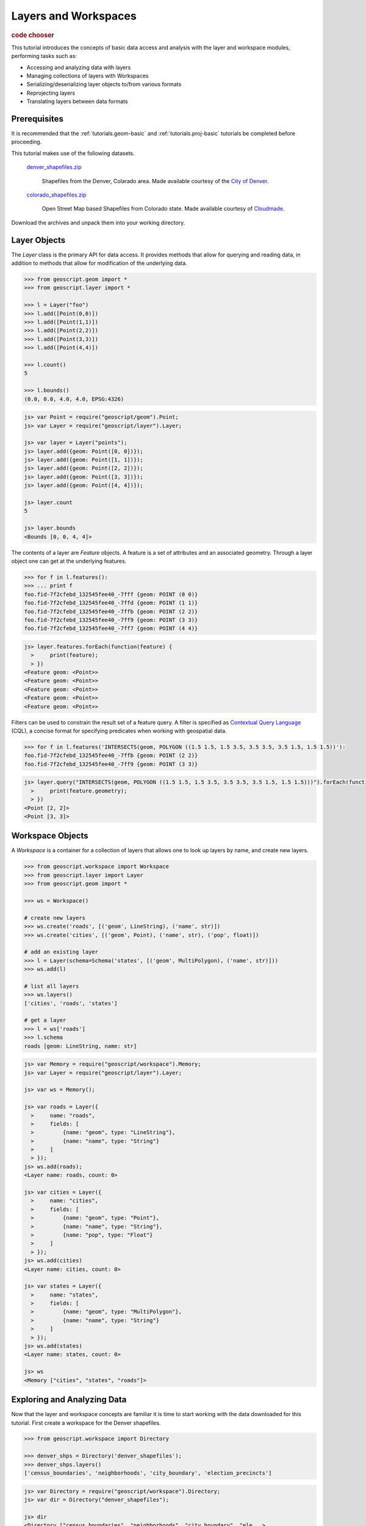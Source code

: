 .. _tutorials.data-basic:

Layers and Workspaces
=====================

.. cssclass:: show-chooser

.. rubric:: code chooser

This tutorial introduces the concepts of basic data access and analysis with the layer and workspace modules, performing tasks such as:

* Accessing and analyzing data with layers
* Managing collections of layers with Workspaces
* Serializing/deserializing layer objects to/from various formats
* Reprojecting layers
* Translating layers between data formats

Prerequisites
-------------

It is recommended that the :ref:`tutorials.geom-basic` and :ref:`tutorials.proj-basic` tutorials be completed before proceeding.

This tutorial makes use of the following datasets. 

  `denver_shapefiles.zip <http://data.opengeo.org/geoscript/denver_shapefiles.zip>`_

    Shapefiles from the Denver, Colarado area. Made available courtesy of the `City of Denver <http://www.denvergov.org/GIS>`_.

  `colorado_shapefiles.zip <http://data.opengeo.org/geoscript/colorado_shapefiles.zip>`_

    Open Street Map based Shapefiles from Colorado state. Made available courtesy of `Cloudmade <http://downloads.cloudmade.com/>`_. 

Download the archives and unpack them into your working directory.

Layer Objects
-------------

The *Layer* class is the primary API for data access. It provides methods that allow for querying
and reading data, in addition to methods that allow for modification of the underlying data. 

.. cssclass:: code py

.. code-block:: python

    >>> from geoscript.geom import *
    >>> from geoscript.layer import *

    >>> l = Layer("foo")
    >>> l.add([Point(0,0)])
    >>> l.add([Point(1,1)])
    >>> l.add([Point(2,2)])
    >>> l.add([Point(3,3)])
    >>> l.add([Point(4,4)])
  
    >>> l.count()
    5
   
    >>> l.bounds()
    (0.0, 0.0, 4.0, 4.0, EPSG:4326)

.. cssclass:: code js

.. code-block:: javascript

    js> var Point = require("geoscript/geom").Point;
    js> var Layer = require("geoscript/layer").Layer;

    js> var layer = Layer("points");
    js> layer.add({geom: Point([0, 0])});
    js> layer.add({geom: Point([1, 1])});
    js> layer.add({geom: Point([2, 2])});
    js> layer.add({geom: Point([3, 3])});
    js> layer.add({geom: Point([4, 4])});

    js> layer.count
    5

    js> layer.bounds
    <Bounds [0, 0, 4, 4]>


The contents of a layer are *Feature* objects. A feature is a set of attributes and an associated geometry. Through a layer object one can get at the underlying features.

.. cssclass:: code py

.. code-block:: python

   >>> for f in l.features():
   >>> ... print f
   foo.fid-7f2cfebd_132545fee40_-7fff {geom: POINT (0 0)}
   foo.fid-7f2cfebd_132545fee40_-7ffd {geom: POINT (1 1)}
   foo.fid-7f2cfebd_132545fee40_-7ffb {geom: POINT (2 2)}
   foo.fid-7f2cfebd_132545fee40_-7ff9 {geom: POINT (3 3)}
   foo.fid-7f2cfebd_132545fee40_-7ff7 {geom: POINT (4 4)}

.. cssclass:: code js

.. code-block:: javascript

    js> layer.features.forEach(function(feature) {
      >     print(feature);                       
      > })
    <Feature geom: <Point>>
    <Feature geom: <Point>>
    <Feature geom: <Point>>
    <Feature geom: <Point>>
    <Feature geom: <Point>>


Filters can be used to constrain the result set of a feature query. A 
filter is specified as `Contextual Query Language <http://docs.geotools.org/latest/userguide/library/cql/index.html>`_ (CQL), a concise format for specifying predicates when working with geospatial data. 

.. cssclass:: code py

.. code-block:: python

   >>> for f in l.features('INTERSECTS(geom, POLYGON ((1.5 1.5, 1.5 3.5, 3.5 3.5, 3.5 1.5, 1.5 1.5))'):
   foo.fid-7f2cfebd_132545fee40_-7ffb {geom: POINT (2 2)}
   foo.fid-7f2cfebd_132545fee40_-7ff9 {geom: POINT (3 3)}

.. cssclass:: code js

.. code-block:: javascript

    js> layer.query("INTERSECTS(geom, POLYGON ((1.5 1.5, 1.5 3.5, 3.5 3.5, 3.5 1.5, 1.5 1.5)))").forEach(function(feature) {
      >     print(feature.geometry);                                                                                        
      > })                                                                                                                  
    <Point [2, 2]>
    <Point [3, 3]>

.. cssclass:: refs py

.. seealso::

   `layer API reference <../py/api/layer/index.html>`__

.. cssclass:: refs js

.. seealso::

   `proj API reference <../js/api/layer.html>`__


Workspace Objects
-----------------

A *Workspace* is a container for a collection of layers that allows one to look up layers by name, and create new layers. 

.. cssclass:: code py

.. code-block:: python

    >>> from geoscript.workspace import Workspace
    >>> from geoscript.layer import Layer
    >>> from geoscript.geom import *

    >>> ws = Workspace()

    # create new layers
    >>> ws.create('roads', [('geom', LineString), ('name', str)])
    >>> ws.create('cities', [('geom', Point), ('name', str), ('pop', float)])
    
    # add an existing layer
    >>> l = Layer(schema=Schema('states', [('geom', MultiPolygon), ('name', str)]))
    >>> ws.add(l)

    # list all layers
    >>> ws.layers()                                                          
    ['cities', 'roads', 'states']
    
    # get a layer
    >>> l = ws['roads']
    >>> l.schema
    roads [geom: LineString, name: str]


.. cssclass:: code js

.. code-block:: javascript

    js> var Memory = require("geoscript/workspace").Memory;
    js> var Layer = require("geoscript/layer").Layer;

    js> var ws = Memory();

    js> var roads = Layer({
      >     name: "roads",
      >     fields: [
      >         {name: "geom", type: "LineString"},
      >         {name: "name", type: "String"}
      >     ]
      > });
    js> ws.add(roads);
    <Layer name: roads, count: 0>

    js> var cities = Layer({
      >     name: "cities",
      >     fields: [
      >         {name: "geom", type: "Point"},
      >         {name: "name", type: "String"},
      >         {name: "pop", type: "Float"} 
      >     ]
      > });
    js> ws.add(cities) 
    <Layer name: cities, count: 0>

    js> var states = Layer({
      >     name: "states",
      >     fields: [
      >         {name: "geom", type: "MultiPolygon"},
      >         {name: "name", type: "String"}
      >     ]
      > });
    js> ws.add(states)
    <Layer name: states, count: 0>

    js> ws
    <Memory ["cities", "states", "roads"]>

.. cssclass:: refs py

.. seealso::

   `layer API reference <../py/api/workspace/index.html>`__

.. cssclass:: refs js

.. seealso::

   `proj API reference <../js/api/workspace.html>`__

Exploring and Analyzing Data
----------------------------

Now that the layer and workspace concepts are familiar it is time to start working with the data downloaded for this tutorial. First create a workspace for the Denver shapefiles.

.. cssclass:: code py

.. code-block:: python

    >>> from geoscript.workspace import Directory

    >>> denver_shps = Directory('denver_shapefiles');
    >>> denver_shps.layers()
    ['census_boundaries', 'neighborhoods', 'city_boundary', 'election_precincts']

.. cssclass:: code js

.. code-block:: javascript

    js> var Directory = require("geoscript/workspace").Directory;
    js> var dir = Directory("denver_shapefiles");

    js> dir
    <Directory ["census_boundaries", "neighborhoods", "city_boundary", "ele...>

    js> dir.names
    census_boundaries,neighborhoods,city_boundary,election_precincts

.. note::

    In the above code sample the :class:`workspace.Directory` class is a specific type of 
    workspace used to manage a directory of shapefiles. 

Iterate through the layers of the workspace to gather some information.

.. cssclass:: code py

.. code-block:: python

    >>> for layer in denver_shps.values():
    ...   print 'Layer: %s' % layer.name
    ...   print 'Schema: %s' % layer.schema
    ...   print 'Projection: %s' % layer.proj
    ...   print 'Spatial extent: %s' % layer.bounds()
    ...   print 'Feature count: %d' % layer.count()
    Layer: census_boundaries
    Schema: census_boundaries [the_geom: MultiPolygon, ..., SHAPE_LEN: float]
    Projection: EPSG:2877
    Spatial extent: (3109862.14515, 1648944.33542, 3252651.33924, 1758893.81935, EPSG:2877)
    Feature count: 485
    ...
    
.. cssclass:: code js

.. code-block:: javascript

    js> dir.names.forEach(function(name) {  
      >     var layer = dir.get(name);      
      >     print(layer);                      
      > })
    <Layer name: census_boundaries, count: 485>
    <Layer name: neighborhoods, count: 78>
    <Layer name: city_boundary, count: 12>
    <Layer name: election_precincts, count: 429>

.. cssclass:: refs py

.. note::

    A workspace is essentially a dictionary in which keys are strings and values are layer objects so we can iterate over a workspace as we would a dictionary.

Visualize the *city_boundary* layer.

.. cssclass:: code py

.. code-block:: python

   >>> from geoscript.render import draw
   >>> draw(denver_shps['city_boundary'], format='mapwindow')

.. cssclass:: code js

.. code-block:: javascript

    js> var viewer = require("geoscript/viewer");
    js> var city = dir.get("city_boundary");
    js> viewer.draw(city);

Format Translation
------------------

While shapefiles are the most commonly used format for geospatial vector data they are often not
ideal for a variety of reasons. A common task to perform is to import a collection of shapefiles
into a spatial database such as PostGIS.

Translate all the denver shapefiles into PostGIS by creating a new PostGIS workspace and adding all layers to it. If a PostGIS database is not available use H2, a popular embedded
Java database.

.. cssclass:: code py

.. code-block:: python

    >>> from geoscript.workspace import PostGIS, H2

    >>> db = PostGIS('denver')
    >>> #db = H2('denver')

    >>> for layer in denver_shps.values():
    ...   db.add(layer)

    >>> db.layers()
    ['census_boundaries', 'neighborhoods', 'city_boundary', 'election_precincts']


.. cssclass:: code js

.. code-block:: javascript

    js> var PostGIS = require("geoscript/workspace").PostGIS;
    js> var db = PostGIS("denver");
    js> dir.names.forEach(function(name) {
      >     db.add(dir.get(name));
      > });

    js> db
    <PostGIS ["census_boundaries", "city_boundary", "election_precincts",...>

    js> db.names
    census_boundaries,city_boundary,election_precincts,neighborhoods


.. cssclass:: refs py

.. seealso::

   `postgis API reference <../py/api/workspace/postgis.html>`__

   `h2 API reference <../py/api/workspace/h2.html>`__

.. cssclass:: refs js

.. seealso::

   `postgis API reference <../js/api/workspace/postgis.html>`__

   `h2 API reference <../js/api/workspace/h2.html>`__

Data Transformation
-------------------

With a newly creates spatial database to hold all of our layers, we would like to import some additional layers from the OSM data downloaded previously.

Create a new workspace for the Colorado shapefiles and analyze the data.

.. cssclass:: code py

.. code-block:: python

    >>> co_shps = Directory('colorado_shapfiles')
    >>> co_shps.layers()
    ['colorado_water', 'colorado_highway', 'colorado_poi', 'colorado_natural']

    >>> hwy = co_shps['colorado_highway']
    >>> hwy.proj
    EPSG:4326

    >>> hwy.bounds()
    >>> (-109.160738, 36.892247, -101.94248, 41.105506, EPSG:4326)
    
.. cssclass:: code js

.. code-block:: javascript

    js> var dir = Directory("colorado_shapefiles");
    js> dir
    <Directory ["colorado_water", "colorado_highway", "colorado_poi", "colo...>

    js> var hwy = dir.get("colorado_highway");
    js> hwy.projection
    <Projection EPSG:4326>

    js> hwy.bounds
    <Bounds [-109.160738, 36.892251, -101.942736, 41.1053726] EPSG:4326>

Analyzing the highway layer illustrates two things:

* The OSM data is in a geographic (lat/lon) projection, whereas our existing data is in a NAD State Plane projection. 
* The OSM data contains the entire state, whereas our existing data extends to the extent of Denver county.

To address these issues the OSM data will first reproject into the State Plane projection, and then clip the result. Since these types of operations are more efficient when done in a database 
the data will be first be added to PostGIS as in the last section. 

.. cssclass:: code py

.. code-block:: python

   >>> from geoscript.geom import simplify
  
   >>> # get the boundary used for clipping
   >>> bndry = reduce(lambda x,y: x.union(y), [f.geom for f in db['city_boundary'].features()])

   >>> # simplify it to speed up computation
   >>> bndry = simplify(bndry, 100);

   >>> for l in co_shps.values():
   ...   # load into db
   ...   l = db.add(l)
   ...
   ...   # reproject + rename (strip off "colorado_" prefix)
   ...   l = l.reproject('epsg:2877', name=l.name[9:], chunk=10000)
   ...
   ...   # clip
   ...   l.delete('NOT INTERSECT(the_geom, %s)' % bndry)
   
.. cssclass:: code js

.. code-block:: javascript

    js> var city = db.get("city_boundary");

    js> // union all city boundary parts
    js> var boundary;
    js> city.features.forEach(function(feature) {
      >     var geometry = feature.geometry;
      >     boundary = boundary ? boundary.union(geometry) : geometry;
      > });
    js> boundary
    <Polygon [[[3181740.363649994, 1665985.0072000027], [3181811.09655000...>

    js> // simplify to speed things up later
    js> boundary = boundary.simplify(100); 
    <Polygon [[[3181740.363649994, 1665985.0072000027], [3183390.72814999...>

    js> // transform the boundary to EPSG:4326
    js> boundary.projection = "epsg:2877";
    js> boundary = boundary.transform("epsg:4326");
    <Polygon [[[-104.85448745942264, 39.660159265877176], [-104.854236940...>

    js> // create a cql string for filtering features while adding
    js> var wkt = require("geoscript/geom/io/wkt");
    js> var cql = "INTERSECTS(the_geom, " + wkt.write(boundary) + ")";    

    js> // rename and reproject all layers while adding to the db
    js> dir.names.forEach(function(name) {                           
      >     var layer = dir.get(name);                               
      >     db.add(layer, {                                         
      >         name: name.substr(9),                                
      >         filter: cql,                                         
      >         projection: "epsg:2877"                              
      >     })                                                       
      > });
    


